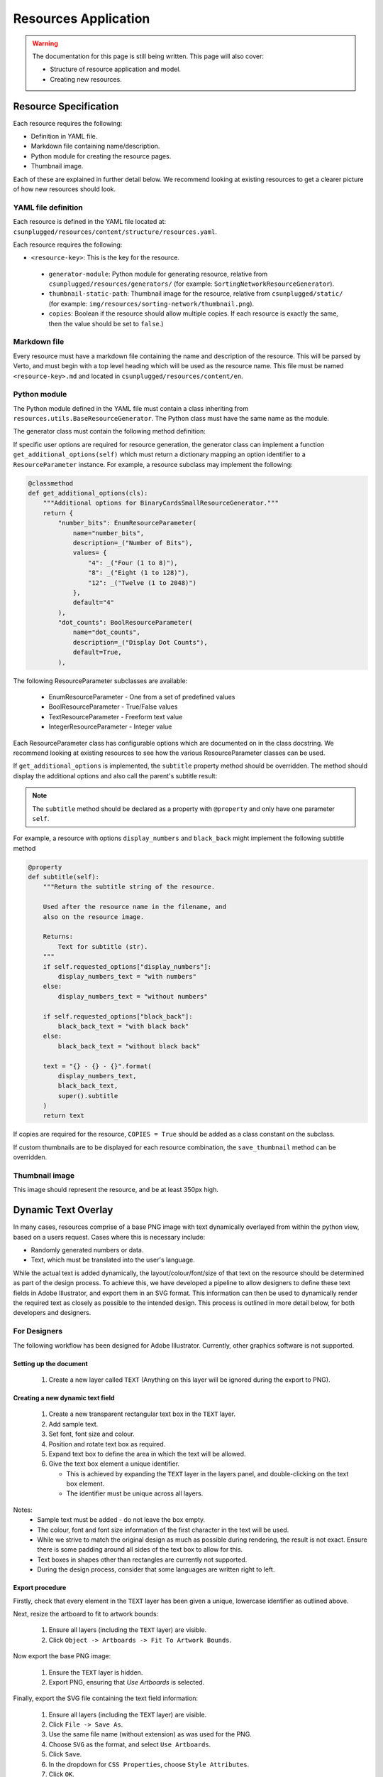 Resources Application
##############################################################################

.. warning::

  The documentation for this page is still being written.
  This page will also cover:

  - Structure of resource application and model.
  - Creating new resources.

Resource Specification
==============================================================================

Each resource requires the following:

- Definition in YAML file.
- Markdown file containing name/description.
- Python module for creating the resource pages.
- Thumbnail image.

Each of these are explained in further detail below.
We recommend looking at existing resources to get a clearer picture of how new
resources should look.


YAML file definition
------------------------------------------------------------------------------

Each resource is defined in the YAML file located at:
``csunplugged/resources/content/structure/resources.yaml``.

Each resource requires the following:

-  ``<resource-key>``: This is the key for the resource.

  - ``generator-module``: Python module for generating resource, relative from
    ``csunplugged/resources/generators/`` (for example: ``SortingNetworkResourceGenerator``).
  - ``thumbnail-static-path``: Thumbnail image for the resource, relative from
    ``csunplugged/static/`` (for example:
    ``img/resources/sorting-network/thumbnail.png``).
  - ``copies``: Boolean if the resource should allow multiple copies.
    If each resource is exactly the same, then the value should be set
    to ``false``.)


Markdown file
------------------------------------------------------------------------------

Every resource must have a markdown file containing the name and description
of the resource. This will be parsed by Verto, and must begin with a top level
heading which will be used as the resource name. This file must be named
``<resource-key>.md`` and located in ``csunplugged/resources/content/en``.


Python module
------------------------------------------------------------------------------

The Python module defined in the YAML file must contain a class inheriting from
``resources.utils.BaseResourceGenerator``.
The Python class must have the same name as the module.

The generator class must contain the following method definition:

.. function:: data(self)

  Create one copy of the resource.

  :rtype: A dictionary or list of dictionaries for each resource page.

    Each dictionary must contain the following keys/value pairs:

    - ``type``: Page type (either ``image`` or ``html``) as a string.
    - ``data``: If ``type`` is ``html``, then a HTML string is expected.
      If type is ``image``, a Pillow Image object is expected.

    If a list of dictionaries is provided (when a resource has more than one
    page), one of the dictionaries must have the key ``thumbnail`` set to ``True``.
    This is used to determine which page is used to create the resource thumbnails.

If specific user options are required for resource generation, the generator class
can implement a function ``get_additional_options(self)`` which must return a dictionary
mapping an option identifier to a ``ResourceParameter`` instance.
For example, a resource subclass may implement the following:

.. code-block:: python

  @classmethod
  def get_additional_options(cls):
      """Additional options for BinaryCardsSmallResourceGenerator."""
      return {
          "number_bits": EnumResourceParameter(
              name="number_bits",
              description=_("Number of Bits"),
              values= {
                  "4": _("Four (1 to 8)"),
                  "8": _("Eight (1 to 128)"),
                  "12": _("Twelve (1 to 2048)")
              },
              default="4"
          ),
          "dot_counts": BoolResourceParameter(
              name="dot_counts",
              description=_("Display Dot Counts"),
              default=True,
          ),

The following ResourceParameter subclasses are available:

  - EnumResourceParameter - One from a set of predefined values
  - BoolResourceParameter - True/False values
  - TextResourceParameter - Freeform text value
  - IntegerResourceParameter - Integer value

Each ResourceParameter class has configurable options which are documented on in the class docstring.
We recommend looking at existing resources to see how the various ResourceParameter classes can be used.

If ``get_additional_options`` is implemented, the ``subtitle`` property method should be overridden.
The method should display the additional options and also call the parent's subtitle result:

.. note::

  The ``subtitle`` method should be declared as a property with ``@property`` and only have one parameter ``self``.

.. function:: subtitle(self)

  Return the subtitle string of the resource.

  Used after the resource name in the filename, and
  also on the resource image.

  :rtype: Text for subtitle (str).

For example, a resource with options ``display_numbers`` and ``black_back`` might implement the following subtitle method

.. code-block:: python

  @property
  def subtitle(self):
      """Return the subtitle string of the resource.

      Used after the resource name in the filename, and
      also on the resource image.

      Returns:
          Text for subtitle (str).
      """
      if self.requested_options["display_numbers"]:
          display_numbers_text = "with numbers"
      else:
          display_numbers_text = "without numbers"

      if self.requested_options["black_back"]:
          black_back_text = "with black back"
      else:
          black_back_text = "without black back"

      text = "{} - {} - {}".format(
          display_numbers_text,
          black_back_text,
          super().subtitle
      )
      return text

If copies are required for the resource, ``COPIES = True`` should be added as a class constant on the subclass.

If custom thumbnails are to be displayed for each resource combination, the ``save_thumbnail`` method can be overridden.

Thumbnail image
------------------------------------------------------------------------------

This image should represent the resource, and be at least 350px high.

Dynamic Text Overlay
==============================================================================
In many cases, resources comprise of a base PNG image with text dynamically overlayed from within the python view, based on a users request.
Cases where this is necessary include:

- Randomly generated numbers or data.
- Text, which must be translated into the user's language.

While the actual text is added dynamically, the layout/colour/font/size of that text on the resource should be determined as part of the design process.
To achieve this, we have developed a pipeline to allow designers to define these text fields in Adobe Illustrator, and export them in an SVG format.
This information can then be used to dynamically render the required text as closely as possible to the intended design. This process is outlined in more detail below, for both developers and designers.

For Designers
------------------------------------------------------------------------------
The following workflow has been designed for Adobe Illustrator. Currently, other graphics software is not supported.

Setting up the document
*******************************************************************************
  1. Create a new layer called ``TEXT`` (Anything on this layer will be ignored during the export to PNG).

Creating a new dynamic text field
*******************************************************************************
  1.  Create a new transparent rectangular text box in the ``TEXT`` layer.
  2.  Add sample text.
  3.  Set font, font size and colour.
  4.  Position and rotate text box as required.
  5.  Expand text box to define the area in which the text will be allowed.
  6.  Give the text box element a unique identifier.

      - This is achieved by expanding the ``TEXT`` layer in the layers panel, and double-clicking on the text box element.
      - The identifier must be unique across all layers.

Notes:
  - Sample text must be added - do not leave the box empty.
  - The colour, font and font size information of the first character in the text will be used.
  - While we strive to match the original design as much as possible during rendering, the result is not exact. Ensure there is some padding around all sides of the text box to allow for this.
  - Text boxes in shapes other than rectangles are currently not supported.
  - During the design process, consider that some languages are written right to left.

Export procedure
*******************************************************************************
Firstly, check that every element in the ``TEXT`` layer has been given a unique, lowercase identifier as outlined above.

Next, resize the artboard to fit to artwork bounds:

  1. Ensure all layers (including the ``TEXT`` layer) are visible.
  2. Click ``Object -> Artboards -> Fit To Artwork Bounds``.

Now export the base PNG image:

  1. Ensure the ``TEXT`` layer is hidden.
  2. Export PNG, ensuring that `Use Artboards` is selected.

Finally, export the SVG file containing the text field information:

  1. Ensure all layers (including the ``TEXT`` layer) are visible.
  2. Click ``File -> Save As``.
  3. Use the same file name (without extension) as was used for the PNG.
  4. Choose ``SVG`` as the format, and select ``Use Artboards``.
  5. Click ``Save``.
  6. In the dropdown for ``CSS Properties``, choose ``Style Attributes``.
  7. Click ``OK``.


For Developers
------------------------------------------------------------------------------

Rendering text into defined text fields (i.e. defined in an SVG file)
*******************************************************************************

To dynamically render text onto the resource, use the TextBoxDrawer class.

.. code-block:: python

  from utils.TextBoxDrawer import TextBoxDrawer

Load the base PNG image, set it up for editing, and then instantiate a TextBoxDrawer object.

.. code-block:: python

  image = Image.open("my_resource.png")
  draw = ImageDraw.Draw(image)
  textbox_drawer = TextBoxDrawer(image, draw, svg_path="my_resource.svg")

Dynamically populate text fields by calling the ``write_text_box`` function.

.. code-block:: python

  textbox_drawer.write_text_box(
      "title",
      "This is some text",
      horiz_just="center",
  )

Notes:
  - Justification information (horizontal and vertical) is not extracted from the original design. The default is top left, but can be overrided using the kwargs ``horiz_just`` and ``vert_just``.
  - Colour, font, and font size information is extracted from the original design, but can also be set with kwargs here. If provided, kwargs will take precedence.
  - See the docstrings in ``TextBoxDrawer.py`` for more detailed information on the options available.

Rendering text without defined text fields (i.e. without an SVG file)
*******************************************************************************

It is also possible to use this class for dynamically rendering text *without* an SVG file to define the parameters of the text fields.

  1. Initialise TextBoxDrawer without an SVG path.
  2. Create an instance of the TextBox class to define the parameters of the text field (this is normally created automatically with the information extracted from the SVG).
  3. Call ``write_text_box`` with the instantiated TextBox object instead of a textbox identifier.

A simple example:

.. code-block:: python

  from utils.TextBoxDrawer import TextBoxDrawer, TextBox

  image = Image.open("my_resource.png")
  draw = ImageDraw.Draw(image)
  textbox_drawer = TextBoxDrawer(image, draw)

  font_path = "static/fonts/PatrickHand-Regular.ttf"
  font_size = 40

  x, y = 100, 200
  width, height = 300, 400

  # Vertices clockwise from top left
  vertices = [(x, y), (x + width, y), (x + width, y + height), (x, y + height)]

  box = TextBox(vertices,
    width,
    height,
    color="#ba325b",
    font_path=font_path,
    font_size=font_size
  )

  textbox_drawer.write_text_box(
    box,
    "This is some text"
  )

Specific Resource Details
==============================================================================

Pixel Painter
------------------------------------------------------------------------------

**Adding new images**

Each pixel grid page contains 20 rows and 15 columns of pixels.
Therefore when adding new images, the width and height should be multiples of
these numbers for optimal page usage (for example 40 pixels high by 60 pixels wide).

Each image is required to be available in the following variants:

1.  **Black and white**: The image must only contain a grayscale channel, with pixels either being white (255) or black (0).
2.  **Greyscale**: The image must only contain a grayscale channel, and the pixels must be one of the following values:

    - 0
    - 84
    - 168
    - 255

3.  **Colour**: The image must only contain a red, green, and blue channels (no alpha channel).
    Pixels must be one of the following RGB values:

    - 255, 255, 255 - White
    - 0, 0, 0 - Black
    - 255, 0, 0 - Red
    - 255, 143, 0 - Orange
    - 255, 243, 0 - Yellow
    - 76, 219, 5 - Green
    - 0, 162, 255 - Blue
    - 138, 0, 255 - Purple
